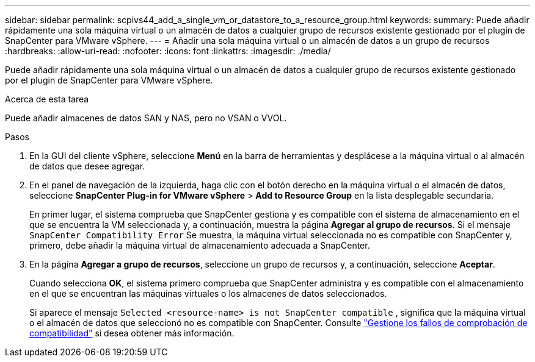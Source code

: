 ---
sidebar: sidebar 
permalink: scpivs44_add_a_single_vm_or_datastore_to_a_resource_group.html 
keywords:  
summary: Puede añadir rápidamente una sola máquina virtual o un almacén de datos a cualquier grupo de recursos existente gestionado por el plugin de SnapCenter para VMware vSphere. 
---
= Añadir una sola máquina virtual o un almacén de datos a un grupo de recursos
:hardbreaks:
:allow-uri-read: 
:nofooter: 
:icons: font
:linkattrs: 
:imagesdir: ./media/


[role="lead"]
Puede añadir rápidamente una sola máquina virtual o un almacén de datos a cualquier grupo de recursos existente gestionado por el plugin de SnapCenter para VMware vSphere.

.Acerca de esta tarea
Puede añadir almacenes de datos SAN y NAS, pero no VSAN o VVOL.

.Pasos
. En la GUI del cliente vSphere, seleccione *Menú* en la barra de herramientas y desplácese a la máquina virtual o al almacén de datos que desee agregar.
. En el panel de navegación de la izquierda, haga clic con el botón derecho en la máquina virtual o el almacén de datos, seleccione *SnapCenter Plug-in for VMware vSphere* > *Add to Resource Group* en la lista desplegable secundaria.
+
En primer lugar, el sistema comprueba que SnapCenter gestiona y es compatible con el sistema de almacenamiento en el que se encuentra la VM seleccionada y, a continuación, muestra la página *Agregar al grupo de recursos*. Si el mensaje `SnapCenter Compatibility Error` Se muestra, la máquina virtual seleccionada no es compatible con SnapCenter y, primero, debe añadir la máquina virtual de almacenamiento adecuada a SnapCenter.

. En la página *Agregar a grupo de recursos*, seleccione un grupo de recursos y, a continuación, seleccione *Aceptar*.
+
Cuando selecciona *OK*, el sistema primero comprueba que SnapCenter administra y es compatible con el almacenamiento en el que se encuentran las máquinas virtuales o los almacenes de datos seleccionados.

+
Si aparece el mensaje `Selected <resource-name> is not SnapCenter compatible` , significa que la máquina virtual o el almacén de datos que seleccionó no es compatible con SnapCenter. Consulte link:scpivs44_create_resource_groups_for_vms_and_datastores.html#manage-compatibility-check-failures["Gestione los fallos de comprobación de compatibilidad"] si desea obtener más información.


